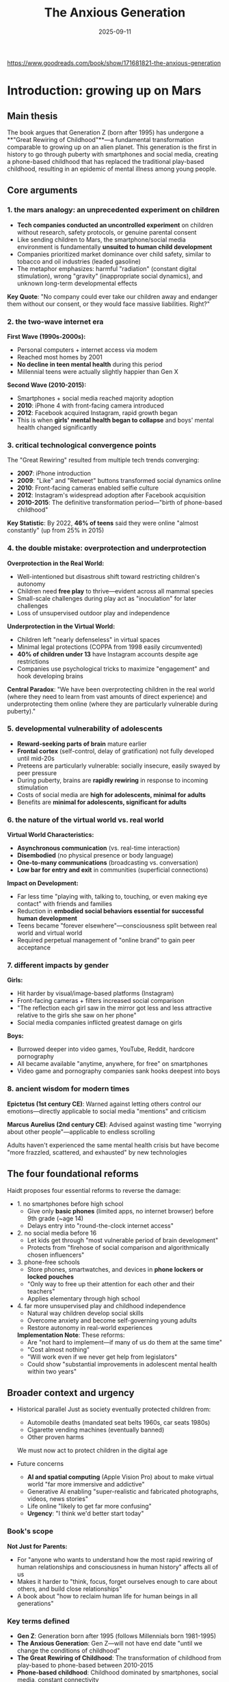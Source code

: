 :PROPERTIES:
:ID:       655F1C17-A841-4B1B-8D0D-7E46D5CFE5B0
:END:
#+title: The Anxious Generation
#+date: 2025-09-11

https://www.goodreads.com/book/show/171681821-the-anxious-generation

* Introduction: growing up on Mars 
** Main thesis

The book argues that Generation Z (born after 1995) has undergone a **"Great Rewiring of
Childhood"**—a fundamental transformation comparable to growing up on an alien planet.
This generation is the first in history to go through puberty with smartphones and social
media, creating a phone-based childhood that has replaced the traditional play-based
childhood, resulting in an epidemic of mental illness among young people.

** Core arguments

*** 1. the mars analogy: an unprecedented experiment on children

- **Tech companies conducted an uncontrolled experiment** on children without research,
  safety protocols, or genuine parental consent
- Like sending children to Mars, the smartphone/social media environment is fundamentally
  **unsuited to human child development**
- Companies prioritized market dominance over child safety, similar to tobacco and oil
  industries (leaded gasoline)
- The metaphor emphasizes: harmful "radiation" (constant digital stimulation), wrong
  "gravity" (inappropriate social dynamics), and unknown long-term developmental effects

**Key Quote**: "No company could ever take our children away and endanger them without our
consent, or they would face massive liabilities. Right?"

*** 2. the two-wave internet era

**First Wave (1990s-2000s):**
- Personal computers + internet access via modem
- Reached most homes by 2001
- **No decline in teen mental health** during this period
- Millennial teens were actually slightly happier than Gen X

**Second Wave (2010-2015):**
- Smartphones + social media reached majority adoption
- **2010**: iPhone 4 with front-facing camera introduced
- **2012**: Facebook acquired Instagram, rapid growth began
- This is when **girls' mental health began to collapse** and boys' mental health changed
  significantly

*** 3. critical technological convergence points

The "Great Rewiring" resulted from multiple tech trends converging:

- **2007**: iPhone introduction
- **2009**: "Like" and "Retweet" buttons transformed social dynamics online
- **2010**: Front-facing cameras enabled selfie culture
- **2012**: Instagram's widespread adoption after Facebook acquisition
- **2010-2015**: The definitive transformation period—"birth of phone-based childhood"

**Key Statistic**: By 2022, **46% of teens** said they were online "almost constantly" (up
from 25% in 2015)

*** 4. the double mistake: overprotection and underprotection

**Overprotection in the Real World:**
- Well-intentioned but disastrous shift toward restricting children's autonomy
- Children need **free play** to thrive—evident across all mammal species
- Small-scale challenges during play act as "inoculation" for later challenges
- Loss of unsupervised outdoor play and independence

**Underprotection in the Virtual World:**
- Children left "nearly defenseless" in virtual spaces
- Minimal legal protections (COPPA from 1998 easily circumvented)
- **40% of children under 13** have Instagram accounts despite age restrictions
- Companies use psychological tricks to maximize "engagement" and hook developing brains

**Central Paradox**: "We have been overprotecting children in the real world (where they
need to learn from vast amounts of direct experience) and underprotecting them online
(where they are particularly vulnerable during puberty)."

*** 5. developmental vulnerability of adolescents

- **Reward-seeking parts of brain** mature earlier
- **Frontal cortex** (self-control, delay of gratification) not fully developed until mid-20s
- Preteens are particularly vulnerable: socially insecure, easily swayed by peer pressure
- During puberty, brains are **rapidly rewiring** in response to incoming stimulation
- Costs of social media are **high for adolescents, minimal for adults**
- Benefits are **minimal for adolescents, significant for adults**

*** 6. the nature of the virtual world vs. real world

**Virtual World Characteristics:**
- **Asynchronous communication** (vs. real-time interaction)
- **Disembodied** (no physical presence or body language)
- **One-to-many communications** (broadcasting vs. conversation)
- **Low bar for entry and exit** in communities (superficial connections)

**Impact on Development:**
- Far less time "playing with, talking to, touching, or even making eye contact" with
  friends and families
- Reduction in **embodied social behaviors essential for successful human development**
- Teens became "forever elsewhere"—consciousness split between real world and virtual
  world
- Required perpetual management of "online brand" to gain peer acceptance

*** 7. different impacts by gender

**Girls:**
- Hit harder by visual/image-based platforms (Instagram)
- Front-facing cameras + filters increased social comparison
- "The reflection each girl saw in the mirror got less and less attractive relative to the girls she saw on her phone"
- Social media companies inflicted greatest damage on girls

**Boys:**
- Burrowed deeper into video games, YouTube, Reddit, hardcore pornography
- All became available "anytime, anywhere, for free" on smartphones
- Video game and pornography companies sank hooks deepest into boys

*** 8. ancient wisdom for modern times

**Epictetus (1st century CE)**: Warned against letting others control our emotions—directly applicable to social media "mentions" and criticism

**Marcus Aurelius (2nd century CE)**: Advised against wasting time "worrying about other people"—applicable to endless scrolling

Adults haven't experienced the same mental health crisis but have become "more frazzled, scattered, and exhausted" by new technologies

** The four foundational reforms

Haidt proposes four essential reforms to reverse the damage:

- 1. no smartphones before high school
  - Give only **basic phones** (limited apps, no internet browser) before 9th grade (~age 14)
  - Delays entry into "round-the-clock internet access"

- 2. no social media before 16
  - Let kids get through "most vulnerable period of brain development"
  - Protects from "firehose of social comparison and algorithmically chosen influencers"

- 3. phone-free schools
  - Store phones, smartwatches, and devices in **phone lockers or locked pouches**
  - "Only way to free up their attention for each other and their teachers"
  - Applies elementary through high school

- 4. far more unsupervised play and childhood independence
  - Natural way children develop social skills
  - Overcome anxiety and become self-governing young adults
  - Restore autonomy in real-world experiences

  **Implementation Note**: These reforms:
  - Are "not hard to implement—if many of us do them at the same time"
  - "Cost almost nothing"
  - "Will work even if we never get help from legislators"
  - Could show "substantial improvements in adolescent mental health within two years"

** Broader context and urgency

- Historical parallel
  Just as society eventually protected children from:
  - Automobile deaths (mandated seat belts 1960s, car seats 1980s)
  - Cigarette vending machines (eventually banned)
  - Other proven harms

  We must now act to protect children in the digital age

- Future concerns
  - **AI and spatial computing** (Apple Vision Pro) about to make virtual world "far more immersive and addictive"
  - Generative AI enabling "super-realistic and fabricated photographs, videos, news stories"
  - Life online "likely to get far more confusing"
  - **Urgency**: "I think we'd better start today"

*** Book's scope

**Not Just for Parents:**
- For "anyone who wants to understand how the most rapid rewiring of human relationships and consciousness in human history" affects all of us
- Makes it harder to "think, focus, forget ourselves enough to care about others, and build close relationships"
- A book about "how to reclaim human life for human beings in all generations"

*** Key terms defined

- **Gen Z**: Generation born after 1995 (follows Millennials born 1981-1995)
- **The Anxious Generation**: Gen Z—will not have end date "until we change the conditions of childhood"
- **The Great Rewiring of Childhood**: The transformation of childhood from play-based to phone-based between 2010-2015
- **Phone-based childhood**: Childhood dominated by smartphones, social media, constant connectivity
- **Play-based childhood**: Traditional childhood with unsupervised outdoor play, in-person socializing, physical activities

** Summary statement

The Introduction establishes that we are witnessing an unprecedented, uncontrolled
experiment on an entire generation of children. The combination of smartphone addiction,
social media's toxic dynamics, and the loss of real-world play and independence has
created a mental health crisis. The solution requires collective action on four
foundational reforms that restore healthy childhood development by protecting children
online while giving them freedom in the real world.

* Chapter 1: the surge of suffering  
** Main thesis

Chapter 1 presents comprehensive empirical evidence of a **sudden, dramatic, and synchronized international increase** in adolescent mental illness beginning around 2010-2012. The data demonstrates that this is not a statistical artifact, reporting bias, or result of economic or political events, but a **real epidemic** concentrated in internalizing disorders (anxiety and depression), hitting Generation Z hardest—particularly preteen girls—across multiple developed nations simultaneously.

** Core arguments

*** 1. the reality of the crisis: parents' stories

**Opening Narratives establish human impact:**

- **Emily (14-year-old girl)**: Mother describes constant struggle with Instagram access
  - "It feels like the only way to remove social media and the smartphone from her life is to move to a deserted island"
  - At summer camp (6 weeks, no phones): returned to "normal self"
  - With phone again: "back to the same agitation and glumness"
  - Threatened suicide when parents tried to reinstall monitoring software

- **James (14-year-old boy with mild autism)**: Father describes transformation after getting PlayStation during COVID
  - Started with Fortnite, behavior changed: "depression, anger, and laziness came out"
  - Showed **withdrawal symptoms** when electronics removed: irritability, aggressiveness
  - Parents felt trapped: "he doesn't have any friends, other than those he communicates with online"

**Common parental experience**: Feeling "trapped and powerless"—most parents don't want phone-based childhood, but resistance condemns children to social isolation

*** 2. the data: what changed and when

#### A. Major Depression in U.S. Teens (Ages 12-17)

**Figure 1.1 - Key Findings:**
- **2010**: Baseline relatively stable, no concerning trends
- **2012**: Sudden, sharp upturn begins
- **By 2020**: **One out of every four American teen girls** had experienced major depressive episode in previous year
- **Increases across both sexes**: ~150% increase (roughly 2.5 times more prevalent)
- **Pattern**: Girls show larger absolute increase; boys started lower but similar relative increase
- **Demographics**: Increases happened **across all races and social classes**

**Measurement**: Based on self-report symptom checklist asking about periods of feeling "sad, empty, or depressed" or losing interest in activities; 5+ symptoms out of 9 = likely major depressive episode

#### B. Mental Illness Among College Students

**Figure 1.2 - Professional Diagnoses:**
- **Anxiety and depression** started much higher than other diagnoses
- Both increased **more than any other condition** in both relative and absolute terms
- Nearly all increases in mental illness on campuses in 2010s came from anxiety/depression
- Other conditions (eating disorders, ADHD, bipolar, psychotic disorders, OCD, trauma-related, substance use) remained relatively flat

#### C. Concentration in Gen Z

**Figure 1.3 - Anxiety by Age Group:**
- **No trend before 2012** for any age group
- **Youngest group** (Gen Z entering in 2014): **sharp rise**
- **Next-older group** (mostly Millennials): rises but less
- **Two oldest groups** (Gen X and Baby Boomers): **relatively flat**
- Clear generational divide: problem concentrated in those who went through puberty with smartphones

*** 3. understanding anxiety and depression

#### Anxiety: "Anticipation of Future Threat"

**DSM-5-TR Definition**: "Anxiety is anticipation of future threat" (vs. fear = "emotional response to real or perceived imminent threat")

**Prevalence Data:**
- **Wisconsin study (2012-2018)**: Anxiety prevalence increased from **34% to 44%**, larger increases among girls and LGBTQ teens
- **2023 college study**: 37% reported feeling anxious "always" or "most of the time"; additional 31% "about half the time"
- **Only one-third of college students** felt anxiety less than half the time or never

**Anxiety as defining illness of young people today**: Rates rose most across various mental health diagnoses

**Physical and Cognitive Effects:**
- **Body**: Tension, tightness, abdominal and chest discomfort
- **Emotional**: Dread, worry, exhaustion
- **Cognitive**: Difficulty thinking clearly, unproductive rumination, cognitive distortions (catastrophizing, overgeneralizing, black-and-white thinking)
- **Vicious cycle**: Distorted thinking → physical symptoms → fear and worry → more anxious thinking

**Social threats particularly powerful**: Humans (especially adolescents) often more concerned about "social death" than physical death

#### Depression: Loss of Interest and Hope

**Major Depressive Disorder (MDD) - Two Key Symptoms:**
1. Depressed mood (sad, empty, hopeless)
2. Loss of interest or pleasure in activities

**Quote from Hamlet**: "How weary, stale, flat and unprofitable, seem to me all the uses of this world"

**Additional Symptoms:**
- **Physical**: Weight changes, sleep disruption, fatigue
- **Cognitive**: Inability to concentrate, dwelling on failings (guilt), cognitive distortions
- **Suicidal ideation**: Suffering feels endless, death seems like only end

**Link to Social Relationships:**
- People more likely to become depressed when socially disconnected
- Depression makes people less interested/able to seek connection
- **Vicious circle dynamic**
- Play-based childhood strengthens relationships; phone-based childhood weakens them

**Author's Personal Note**: Haidt himself suffered prolonged anxiety requiring medication three times, including one diagnosis of major depression—emphasizes these aren't conditions people can "snap out of" or "toughen up" from

*** 4. addressing skepticism: "is it real?"

#### Initial Skepticism from Experts

**New York Times essay**: "The Big Myth About Teenage Anxiety" (day after *Coddling* published)

**Objections raised:**
- Self-reports don't necessarily mean real increases
- Maybe young people just more willing to self-diagnose?
- Or more willing to talk honestly about symptoms?
- Or mistaking mild symptoms for disorders?

#### Hard Evidence: It's Not Just Self-Reports

**Figure 1.4 - Emergency Room Visits for Self-Harm (Ages 10-14):**
- Clear, dramatic increase beginning around 2010
- **Cannot be explained by reporting bias**—these are actual medical treatments
- Concentrated in youngest adolescents

**Multiple Data Sources Converge:**
- Self-reports (surveys)
- Professional diagnoses (college health centers)
- **Hospital admissions** (medical records)
- **Emergency room visits** (objective behavioral data)

**Conclusion**: This is a **real increase in suffering**, not just increased awareness or willingness to report

*** 5. international evidence: the global pattern

#### The Anglosphere (English-speaking nations)

**United Kingdom:**
- Similar patterns to U.S.
- **Figure 1.9**: Self-harm episodes among UK teens (ages 13-16) show dramatic uptick starting around 2010
- **Data from anonymized British medical records**—objective measure

**Canada:**
- Same trends observed
- Mental health decline synchronized with other Anglo nations

**Australia:**
- **Figure 1.10**: Rate of psychiatric hospitalizations (ages 12-24)
- If data stopped in 2010: no problem visible
- By 2015: teens in "deep trouble"

**Ireland and New Zealand**: Similar patterns observed

#### Nordic Countries (Five Nations)

**Figure 1.11 - Psychological Distress (Ages 11-15):**
- Finland, Sweden, Denmark, Norway, Iceland
- **Pattern indistinguishable from Anglo countries**
- No problem visible if graphs cut off in 2010
- Clear problem by 2015

**Same story across different cultures**: Not just American phenomenon

#### Global Data: PISA Study

**Program for International Student Assessment (PISA):**
- Surveys 15-year-olds in 37 countries every three years since 2000
- Six questions about feelings about school: loneliness, feeling like outsider, making friends

**Figure 1.12 - School Alienation Worldwide:**
- **Relatively flat 2000-2012** across all regions
- **Increased after 2012** in all regions **except Asia**
- Particularly between 2012-2015
- Western world: teens found it harder to connect with fellow students once they began carrying smartphones to school

**Quote**: "Forever elsewhere"—even physically present, mentally elsewhere

**Key Insight**: As teens began using social media regularly (including during breaks), they found it harder to connect with nearby peers

*** 6. technology timeline: the great rewiring (2010-2015)

#### The Two-Wave Internet Era

**Figure 1.6 - Household Technology Adoption:**

**First Wave (1990s-2000s):**
- Personal computers + internet access (modem)
- Most homes had both by 2001
- **Over next 10 years: NO decline in teen mental health**
- **Millennials slightly happier** than Gen X had been

**Second Wave (2010-2015):**
- Social media + smartphones reached majority adoption by 2012-2013
- **This is when girls' mental health began to collapse**
- Boys' mental health changed in "more diffuse set of ways"

#### The Smartphone Transformation

**Basic Phones vs. Smartphones:**

**Basic Phones (flip phones, late 1990s-2000s):**
- No internet access
- Useful for direct one-on-one communication
- Could call and text (cumbersome thumb presses on keypad)
- Limited functionality

**Smartphones (2010+):**
- Connect to internet 24/7
- Can run millions of apps
- Home of social media platforms
- Continuous pinging throughout day
- **"For many young people, it's poisonous"**

**Adoption Timeline:**
- **2011**: 77% of American teens had phone, but **only 23% had smartphone**
- Most teens accessed social media via computer (limited privacy, access, no away-from-home access)
- **2016**: **79% of teens owned smartphone**; 28% of children ages 8-12

**Key Quote (Sherry Turkle, MIT professor, 2015)**: "We are forever elsewhere"

#### Critical Technology Milestones

**June 2010: iPhone 4 and Samsung Galaxy S**
- **First front-facing cameras**
- Made taking selfies far easier
- Same month: **Instagram created** (smartphone-only app initially)

**2012: Facebook Acquires Instagram**
- User base exploded: 10 million (late 2011) → 90 million (early 2013)
- By 2012, teen girls felt "everyone" getting smartphone and Instagram account
- "Everyone was comparing themselves with everyone else"

**Subsequent Years: Filters and Editing**
- Instagram filters, Facetune, other editing apps
- "The reflection each girl saw in the mirror got less and less attractive relative to the girls she saw on her phone"

#### Screen Time Data

**2015 Common Sense Report:**
- Teens with social media account: **~2 hours/day on social media**
- Teens overall: **~7 hours/day** leisure screen time (excluding school/homework)
- Includes video games, Netflix, YouTube, pornography

**Pew Research 2015:**
- **25% of teens** online "almost constantly"
- **By 2022**: **46%** online "almost constantly" (nearly doubled)

**Significance**: Even when *appearing* to do something in real world (class, meals, conversations), "substantial portion of their attention is monitoring or worrying (being anxious) about events in the social metaverse"

**Definition**: Birth of **phone-based childhood**; definitive end of **play-based childhood**

#### Gender-Specific Patterns

**Girls:**
- Social lives moved onto **social media platforms** (especially Instagram)
- Visual/image-based comparison intensified
- Selfie culture + filters created impossible beauty standards

**Boys:**
- Burrowed deeper into **video games, YouTube, Reddit, hardcore pornography**
- All became "available anytime, anywhere, for free" on smartphones
- Immersive online multiplayer games

**Universal Impact**: Changed social life for everyone, "even for the small minority that did not use these platforms"

*** 7. refuting alternative explanations

#### A. Economic Events (Financial Crisis, Student Debt)

**The "Generation Disaster" Argument:**
- 9/11, wars in Afghanistan/Iraq
- Global financial crisis
- School shootings
- Climate change
- Political polarization
- Rising student debt

**Counter-Evidence:**

**Figure 1.7 - Depression vs. Unemployment:**
- Unemployment spiked 2008-2009 during financial crisis
- Then **steady decline 2010-2019** (hit historic low 3.6% in 2019)
- Teen depression **rose continuously** as unemployment fell
- **No correlation between economic conditions and teen mental health**

**Timing Problems:**
- Events from 9/11 through 2009 crisis would have affected **Millennials most** (born 1981-1995)
- But Millennial teen mental health **did not worsen** during their teenage years
- If economic crisis was cause, depression would have **spiked in 2009** and **improved through 2010s**
- Opposite pattern occurred

**Gender Pattern Unexplained:**
- Why would economic crisis harm girls more than boys?
- Why preteen girls most of all?

**Conclusion**: "Just no way to pin the surge of adolescent anxiety and depression on any economic event or trend"

#### B. Climate Change

**Legitimate Concern, Wrong Explanation:**

**Historical Context of Threats:**
- Nations under attack or threat typically show:
  - Citizens rally around flag and each other
  - Strong sense of purpose
  - **Suicide rates drop**
  - Later show higher trust and cooperation
- Every generation faces disasters/threats (Great Depression, WWII, nuclear annihilation, environmental degradation, overpopulation)

**Quote**: "People don't get depressed when they face threats collectively; they get depressed when they feel isolated, lonely, or useless. As I'll show in later chapters, this is what the Great Rewiring did to Gen Z."

**Previous Activism vs. Current:**
- **1960s-1990s activism** (Vietnam War, earlier climate activism): Young people became **energized, not dispirited**
- **2009 study**: College activists were **happier and more flourishing** than average
- **Recent studies**: Young activists including climate activists have **worse mental health**

**Key Difference**: Previous activism carried out in **real world**; current activism mostly in **virtual world**, affecting them very differently

**Collective Anxiety Can Be Positive:**
- Can bind people together
- Motivates action
- "Collective action is thrilling, especially when it is carried out in person"

**Problems with Climate Hypothesis:**

1. **Demographic Pattern Unexplained:**
   - Why biggest increases among **preteen girls**?
   - Wouldn't oldest teens/college students be more aware of global issues?

2. **Timing Doesn't Fit:**
   - Why spike in **early 2010s** across many countries?
   - Greta Thunberg (born 2003) only galvanized movement after 2018 UN conference

3. **Not About Events Getting Worse:**
   - World problems existed in 1970s (author's youth) and 1930s (parents' youth)
   - "If world events played a role...it's not because world events suddenly got worse around 2012"
   - **"It's because world events were suddenly being pumped into adolescents' brains through their phones, not as news stories, but as social media posts in which other young people expressed their emotions about a collapsing world, emotions that are contagious on social media"**

*** 8. the only plausible explanation

**Process of Elimination:**
- Global financial crisis: **Ruled out** (timing wrong, pattern opposite)
- American school shootings: **Ruled out** (can't explain international pattern)
- American politics: **Ruled out** (can't explain other countries)
- Climate change: **Ruled out** (wrong demographics, timing, pattern)
- Economic conditions generally: **Ruled out** (all evidence contradicts)

**What Remains:**
"The only plausible theory I have found that can explain the international decline in teen mental health is the **sudden and massive change in the technology that teens were using to connect with each other**."

*** 9. scale and scope of the crisis

**The Uncontrolled Experiment:**
- "Children born in the late 1990s were the first generation in history who **went through puberty in the virtual world**"
- "It's as though we sent Gen Z to grow up on Mars when we gave them smartphones in the early 2010s"
- **"The largest uncontrolled experiment humanity has ever performed on its own children"**

**Five-Year Transformation (2010-2015):**
- Social patterns fundamentally recast
- Role models changed
- Emotions altered
- Physical activity reduced
- Sleep patterns disrupted
- "The daily life, consciousness, and social relationships of 13-year-olds with iPhones in 2013 (born 2000) were **profoundly different** from those of 13-year-olds with flip phones in 2007 (born 1994)"

** Chapter summary points (as provided by author)

1. **Between 2010 and 2015**, social lives of American teens moved largely onto smartphones with continuous access to social media, video games, internet-based activities. This **Great Rewiring of Childhood** is the **single largest reason** for tidal wave of adolescent mental illness beginning in early 2010s.

2. **First generation** to go through puberty with smartphones (and entire internet) in their hands became **more anxious, depressed, self-harming, and suicidal**. Now called **Gen Z** (vs. Millennials who finished puberty when Great Rewiring began in 2010).

3. Tidal wave of anxiety, depression, self-harm hit **girls harder than boys**, and **preteen girls hardest of all**.

4. Mental health crisis also hit boys—rates of depression and anxiety increased a lot, though usually not as much as girls. Boys' technology use and difficulties somewhat different (addressed in Chapter 7).

5. **Suicide rates** began rising around 2008 for adolescent boys and girls; rose much higher in 2010s.

6. Increase in suffering **not limited to United States**. Same pattern at roughly same time in U.K., Canada, other major Anglosphere countries, and five Nordic nations. Feelings of **alienation in school rose after 2012 across Western world**. Data less abundant in non-Western nations.

7. **No other theory** has been able to explain why rates of anxiety and depression surged among adolescents in so many countries at same time in same way. Other factors contribute to poor mental health, but unprecedented rise between 2010 and 2015 **cannot be explained** by global financial crisis or any set of events in U.S. or any other particular country.

** Key terminology

- **Internalizing disorders**: Disorders where person feels distress and experiences symptoms inwardly (anxiety, fear, sadness, hopelessness, rumination, social withdrawal). More common in girls/women.

- **Externalizing disorders**: Disorders where person feels distress and turns symptoms outward at other people (conduct disorder, anger management issues, violence, excessive risk-taking). More common in boys/men.

- **The Great Rewiring (2010-2015)**: The five-year period when adolescent social life moved from real world to virtual world via smartphones and social media.

- **Phone-based childhood**: Childhood dominated by smartphones, social media, constant connectivity, virtual interactions.

- **Play-based childhood**: Traditional childhood with unsupervised outdoor play, in-person socializing, embodied interactions.

- **"Forever elsewhere"**: State where even when physically present, substantial attention is monitoring virtual world/social media.

** Critical data visualization pattern

**The "If You Stop at 2010" Pattern:**
Repeatedly across multiple countries and measures:
- Data through 2010: No concerning trends visible
- Data through 2015: Clear crisis emerging
- This consistent pattern across independent datasets strengthens causal inference

** Implications for causation

While **correlation doesn't prove causation**, the convergence of evidence is compelling:

1. **Temporal alignment**: Mental health decline begins precisely when smartphone/social media adoption reaches critical mass
2. **International synchronization**: Same pattern across multiple countries with different cultures/policies
3. **Dose-response relationship**: Heavier users show worse outcomes
4. **Specificity**: Concentrated in age group that adopted technology first (Gen Z)
5. **Elimination of alternatives**: Other proposed causes don't fit timing, demographics, or international pattern
6. **Mechanism specificity**: Internalizing disorders specifically (not externalizing)
7. **Gender patterns**: Different technology use patterns (social media vs. gaming) correlate with different manifestations

**Next Question**: *How* does phone-based childhood interfere with child development and produce/exacerbate mental illness? Part 2 will examine what childhood is and what children need to develop into healthy adults.
* Chapter 2: what children need to do in childhood
*** Main thesis

Human childhood evolved to be an extended **"cultural apprenticeship"** requiring three core developmental experiences: **free play, attunement, and social learning**. The phone-based childhood directly blocks these essential activities, depriving children of the experiences their brains "expect" during sensitive developmental periods, particularly ages 9-15.

*** Key arguments

**** 1. why human childhood is uniquely long

**The Growth Paradox:**
- Humans: grow fast (0-2 years) → **slow down (7-10 years)** → fast again (puberty)
- Chimps: steady growth until sexual maturity, then reproduce
- Human brain: **90% full size by age 5**, yet childhood continues for many more years

**Evolutionary Reason: Cultural Learning**
- Between 1-3 million years ago, *Homo* genus became **cultural creatures**
- Tool-making, fire use reshaped evolution
- "Race for survival was won no longer by the fastest or strongest but by those **most adept at learning**"
- Key trait: **"ability to learn from each other"** and tap into communal knowledge pool
- Extended childhood gives time for this cultural apprenticeship

**Three Core Motivations Installed by Evolution:**
1. Free play
2. Attunement
3. Social learning

**The Problem:** "Designers of smartphones, video game systems, social media, and other addictive technologies **lured kids into the virtual world**, where they no longer got the full benefit of acting on these three motivations"

**** 2. free play: "the work of childhood"

**Universal Mammalian Need:**
- Young mammals **want, need, and come out impaired** when deprived of play
- Hundreds of studies on rats, monkeys, humans confirm this
- Play = low-stakes environment for repeated activity with feedback

**What Play Teaches:**
- Physical skills (running, climbing, coordination)
- Social skills: conflict resolution, self-governance, joint decision making, accepting loss
- Emotional regulation and relationship repair
- **Peter Gray**: "Play requires suppression of the drive to dominate and enables formation of long-lasting cooperative bonds"

**Definition of "Free Play" (Peter Gray):**
- "Activity that is **freely chosen and directed by participants**"
- "Undertaken **for its own sake**"
- "Not consciously pursued to achieve ends distinct from the activity itself"
- **Physical play, outdoors, mixed ages** = healthiest form
- **Play with physical risk** essential for learning self-protection
- Adults' involvement makes it "less free, less playful, less beneficial"

**Key Insight: Mistakes Are Not Very Costly**
- Experience, not information, is key to emotional development
- "Children can only learn how to *not* get hurt in situations where it is possible to get hurt"
- Trial and error with direct feedback from playmates
- Intrinsically motivated to acquire skills to stay included in playgroup

**Play-Based vs. Phone-Based Childhood:**

| Play-Based | Phone-Based |
|------------|-------------|
| Embodied | Disembodied |
| Synchronous | Asynchronous |
| One-to-one or one-to-several | One-to-many |
| Communities with cost to join/leave | Easy to join/leave virtual groups |
| Real-world interactions | Virtual interactions |

**Historical Context:**
- Hunter-gatherer childhood = enormous free play
- 1959 UN Declaration: Play is a **basic human right**
- Industrial Revolution brought work-based childhood (why rights were needed)

**Smartphones as "Experience Blockers":**
- Reduce time for face-to-face play
- Like giving infants movies about walking "so engrossing that kids never put in the time or effort to practice walking"
- Video games are forms of play, but at cost of reducing embodied social experiences

**Social Media ≠ Play:**
- Opposite of Gray's definition
- Forces young people to be "their own brand managers"
- Every action is strategic: "consciously pursued to achieve ends distinct from the activity itself"
- Even non-posters harmed by: chronic social comparison, unachievable beauty standards, time taken from everything else

**The Data: Meeting Friends in Person**

**Figure 2.1 - Students Who Meet Friends "Almost Every Day":**
- Slow decline 1990s-early 2000s
- **Faster decline in 2010s** (Great Rewiring period)
- This IS the Great Rewiring: "generation moving away from real world and into virtual"

**** 3. attunement: synchronizing with others

**What Is Attunement?**
- **Synchrony** = being "in sync" with someone (movements, emotions, music, conversation)
- Deeply connected to relationship quality and mental health
- Creates trust, cooperation, bonding

**Physiological Basis:**
- Newborns: mothers' heart rates sync with baby's
- Conversations: **instantaneous biological synchrony** (pupil dilation, breathing, gestures)
- Brain regions fire **simultaneously** during face-to-face interaction
- **Quote**: "Our brains are designed to couple with the brains of others"

**Historical/Cultural Evidence:**
- Every continent performed rituals: drumming, chanting, synchronized movement
- Émile Durkheim: "**social electricity**" generated by such rituals
- Rituals "renew trust and mend frayed social relations"

**Experimental Evidence:**
- Study: Students swaying to music with beer mugs
- In-sync groups: **trusted more, cooperated more, made more money** in trust games
- Out-of-sync groups: lower cooperation

**The Virtual World Problem:**
- Social media = **asynchronous interaction**
- Teens spend **2+ hours/day** on social media
- By 2014: nearly **1/3 of teen girls spending 20+ hours/week** on social media (half a full-time job)
- Time no longer available for in-person interaction
- Creates **shallow connections** (asynchronous, public, disembodied)
- "Gen Z is learning to pick emojis instead"

**Result:** "Is it any wonder that so many teens found themselves **lonely and starved for connection** starting in early 2010s?"

**** 4. social learning: choosing who to copy

**Why Not Just Copy Parents?**
- No reason to assume own parents are most skilled in community
- Need to learn how to be successful **older child** in particular community

**Two Key Evolutionary "Strategies" (Boyd & Richerson):**

***** A. conformist bias
- **Do whatever most people are doing** = safest strategy
- "When in Rome, do as Romans do"
- Particularly strong when newcomer to society
- Not necessarily "peer pressure"—better termed **"conformity attraction"**
- Example: Middle school kids discover "most classmates have Instagram account"

**Social Media as Conformity Engine:**
- In real life: takes weeks to observe common behaviors
- On social media: scroll through **1000 data points in one hour** (3 seconds per post)
- Each accompanied by numerical evidence (likes) and comments
- **"Social media platforms are the most efficient conformity engines ever invented"**
- "Can shape an adolescent's mental models of acceptable behavior in **a matter of hours**"
- Parents struggle for years; they "don't get to use the power of conformity bias"

***** B. prestige bias
- **Copy the prestigious** (those with achieved excellence)
- Alternative to dominance hierarchy (based on violence)
- Humans confer prestige willingly to those with excellence in valued domains
- People become deferential to maximize learning and raise own prestige by association

**Platform Exploitation:**
- **Sean Parker (Facebook)**: Admitted goal was "social-validation feedback loop...exploiting a vulnerability in human psychology"
- Platforms **quantified prestige** based on clicks
- **Severed ancient link between excellence and prestige**
- "Famous for being famous" taken to extreme

**The Kim Kardashian Effect:**
- Path to prestige: sex tape → reality TV → 364 million Instagram followers
- Sister Kylie: 400 million followers
- **"Millions of Gen Z girls collectively aimed their most powerful learning systems at a small number of young women whose main excellence seems to be amassing followers"**
- Gen Z boys aimed at "extreme" masculine influencers "potentially inapplicable to their daily lives"

**Consequence:** Time, attention, copying behavior diverted away from real-world role models and mentoring relationships

**** 5. sensitive periods and "experience-expectant development"

**Critical vs. Sensitive Periods:**
- **Critical period**: *Must* learn something in window, or nearly impossible later (e.g., goslings imprinting on Konrad Lorenz's boots)
- **Sensitive period**: Very easy to learn in window, more difficult outside

**Human Sensitive Periods:**

***** Language learning
- Children learn multiple languages easily
- Ability **drops off sharply** during first few years of puberty
- Kids ≤12: become native speakers with no accent
- Kids ≥14: retain accent for life

***** Cultural learning (ages 9-15)
- **Minoura's Study**: Japanese children in California (1970s)
- Ages 9-14/15: came to "feel American," struggled returning to Japan after 15
- Before 9 or after 15: no such difficulty
- During sensitive period: "cultural meaning system for interpersonal relationships appears to become **salient part of self-identity** to which they are **emotionally attached**"

**The Smartphone Timing Problem:**
- Average first smartphone: **age 11**
- Then socialized into Instagram, TikTok, video games for rest of teen years
- **Sequential, age-appropriate experiences replaced** by "whirlpool of adult content and experiences that arrive in no particular order"
- Identity, selfhood, emotions, relationships develop **online rather than in real life**
- "Any child who spends her sensitive period as a heavy user of social media **will be shaped by the cultures of those sites**"

**British Study Evidence (Amy Orben):**
- Negative correlation between social media use and life satisfaction **larger for ages 10-15** than 16-21 or other ages
- Longitudinal data: Increased social media use → worse mental health *following year*
- **Worst years for girls: 11-13**
- **Worst years for boys: 14-15**

**Policy Implication:** Current minimum age of 13 for social media is **too low**—it's precisely when brains are most vulnerable

*** Chapter summary

**The Deprivation:**
- "Gen Z is the first generation to have gone through puberty **hunched over smartphones and tablets**"
- "Having **fewer face-to-face conversations** and shoulder-to-shoulder adventures"
- "Children are, in a sense, **deprived of childhood**"

**What Replaced What:**
| Lost | Replaced By |
|------|------------|
| Free play | Screen time |
| Attunement | Asynchronous interaction |
| Local role models | Influencers chosen by algorithms |

**The Result:** Between 2010-2015, as childhood was rewired, "adolescents became more anxious, depressed, and fragile"

*** Key chapter bullet points

1. **Human childhood** is very different from other animals. Brains grow to 90% by age 5, but take long time to configure. This **slow-growth childhood** is adaptation for cultural learning—an **apprenticeship** for skills needed in one's culture.

2. **Free play** is essential for developing social skills (conflict resolution) and physical skills. Play-based childhoods were **replaced by phone-based childhoods** as social lives moved to internet-connected devices.

3. Children learn through play to **connect, synchronize, take turns**. They need enormous quantities of **attunement**. Social media is mostly **asynchronous and performative**—inhibits attunement and leaves heavy users **starving for connection**.

4. Children born with two innate learning programs: **Conformist bias** (copy what's common) and **prestige bias** (copy the accomplished). Social media platforms, engineered for engagement, **hijack social learning**, drowning out family/local culture while locking eyes onto **influencers of questionable value**.

5. **Sensitive period for cultural learning**: roughly **ages 9-15**. Lessons and identities formed in these years likely to **imprint/stick** more than other ages. These are crucial years of puberty—unfortunately, also when most adolescents in developed countries **get their own phones** and move social lives online.
* Chapter 3: discover mode and the need for risky play


*** Main thesis

Western societies made **two contradictory safety mistakes**: (1) overprotecting children in the real world despite declining actual dangers, and (2) underprotecting them in the virtual world where threats abound. **Risky play** and childhood autonomy are essential for setting children's brains to "**discover mode**" (openness, exploration, learning) rather than "**defend mode**" (anxiety, threat-detection, avoidance). The loss of unsupervised play beginning in the 1990s, combined with smartphone adoption in the 2010s, created a generation stuck in defend mode.

*** Key arguments

**** 1. the core principle: overprotection here, underprotection there

**Example 1: Sexual Predators**
- Parents fear children falling into hands of predators in real world
- **Reality**: Sex criminals now spend most time in **virtual world**
- 2019 NYT: "**45 million illegal images** flagged" in one year
- 2023 WSJ: "Instagram connects pedophiles" via recommendation systems

**Example 2: Isabel Hogben (14-year-old girl's essay)**
> "I was **ten years old** when I watched porn for the first time...Pornhub...has **no age verification**, no ID requirement, not even a prompt asking if I was over 18. The site is easy to find, impossible to avoid...Where was my mother? In the next room, making sure I was eating **nine differently colored fruits and vegetables** daily. She was attentive, nearly a helicopter parent, but I found online porn anyway."

**Key Insight**: We're monitoring vegetables while children access hardcore pornography freely

**** 2. discover mode vs. defend mode: two brain systems

**Behavioral Activation System (BAS) = "Discover Mode"**
- Turns on when opportunities detected (tree full of ripe cherries)
- Positive emotions, shared excitement, ready to explore
- **Default setting of top predators** and species with little risk

**Behavioral Inhibition System (BIS) = "Defend Mode"**  
- Turns on when threats detected (leopard roars)
- Appetite suppressed, stress hormones flood, focus on escape
- **For people with chronic anxiety, defend mode is chronically activated**
- Default setting of prey animals (rabbits, deer—skittish, quick to bolt)

**In Humans:**
- Default setting = **major contributor to personality**
- **Discover mode people**: Happier, more sociable, eager for new experiences
- **Defend mode people**: Defensive, anxious, rare moments of safety; see new situations as threats rather than opportunities
- Being stuck in defend mode = **obstacle to learning and growth**

**** 3. evidence on college campuses (2014 change)

**What Changed:**
- 2014: First Gen Z members arrive on campus
- Only disorders that rose rapidly: **psychological disorders** (overwhelmingly anxiety and depression)
- Students in discover mode: "profit and grow rapidly from bountiful intellectual and social opportunities"
- Students in defend mode: "learn less and grow less"

**Quote about campus change**: Professors reported students suddenly seeming more **fragile**, **defensive**, treating words and ideas as dangerous

**** 4. antifragility: the inoculation principle

**Nassim Taleb's Concept:**
- Some things **gain from disorder and stressors**
- Not just "resilient" (able to withstand shocks)
- **Antifragile** = actually get stronger from challenges

**The Immune System Analogy:**
- Body needs exposure to pathogens to develop immunity
- **"Hygiene hypothesis"**: Overly clean environments lead to allergies, autoimmune disorders
- Children raised on farms (exposed to dirt, animals): **lower rates of allergies and asthma**

**Psychological Application:**
- Children need **exposure to challenges, conflicts, risks** to develop mental immunity
- Small doses of fear, exclusion, conflict = **psychological inoculation**
- Without these: remain fragile, develop anxiety when facing normal life challenges

**CBT Connection:**
- **Exposure therapy** = gold standard for anxiety treatment
- Principle: Only way to overcome fear is to **face it in graduated steps**
- Can't learn to handle exclusion without experiencing exclusion
- Can't learn to handle conflict without experiencing conflict

**Quote**: "If you give children the message that they should never feel uncomfortable, they will be left at the mercy of those who make them feel uncomfortable"

**** 5. the decline of childhood independence (1980s-1990s)

**"Age of Liberation" Demonstration:**
- Haidt asks audiences: What age could you go outside to play unsupervised?
- **Gen X and Boomers** (born before 1981): Shout "6," "7," "8" (fondly recounting neighborhood adventures)
- **Gen Z** (born 1996+): Majority say **10-12 years old**
- Millennials: Wide range, fall in between

**Time Spent with Children (Figure 3.8):**
- Women entering workforce since 1970s = less time at home
- Yet suddenly in **mid-1990s**: Parents report spending **much more time** with children
- Mothers' time with children: steady/declining until 1995, then **jumps up**
- Fathers similar pattern: ~4 hours/week until 1995, then ~8 hours/week by 2000

**Children's Time Allocation (1981-1997):**
- More time in school and structured (adult-supervised) activities
- **Less time playing** or watching TV
- More time with time-starved parents but less free play

**** 6. causes of fearful parenting

***** A. "concerted cultivation" vs. "natural growth"

**Annette Lareau's Study (1990s):**

**Concerted Cultivation** (middle/upper class):
- Children require extraordinary degree of care and training by adults
- Buy *Baby Einstein* videos (later shown worthless)
- Fill calendars with parent-chosen enriching activities (Mandarin, extra math)
- Reduces autonomy, leaves less room for free play

**Natural Growth Parenting** (working class/poor):
- Kids will be kids
- If you let them be, they'll become competent adults without hand-holding
- **By 2010s**: Many working-class parents also adopted concerted cultivation

**Trigger**: Increasing focus on **competitiveness of college admissions** in 1990s
- Parents saw children as "precious and delicate race cars"
- Parents = pit crew working frantically to help win race to top college

***** B. frank furedi's analysis: "paranoid parenting" (2001)

**Key Factors:**
- Rise of **cable TV and 24/7 news cycles** spreading frightening stories
- Rising number of women working → more day care/after-school programs
- Increasing influence of parenting "experts" (advice reflected their views more than science)

**Most Important Factor: "Breakdown of Adult Solidarity"**
> "Across cultures and throughout history, mothers and fathers have acted on the assumption that if their children got into trouble, **other adults—often strangers—would help out**."

**What Happened:**
- 1980s-1990s: Repeated news stories about adults abusing children (day care centers, sports leagues, Boy Scouts, Catholic Church)
- Some true horror stories; some fabrications/moral panics
- Result: **Generalized sense that no adults could be trusted** alone with children
- **"Stranger danger"** term appeared in early 1980s, rose rapidly mid-1990s
- Reciprocal message internalized: "**Stay away from other people's children**"

**Consequences:**
- Parents find themselves **on their own**
- Parenting becomes "harder, more fear-ridden, more time consuming, especially for women"
- Children taught to fear unknown adults, particularly men
- Adults stopped helping each other raise children

***** C. anglo-american phenomenon

**Furedi's Important Qualification:**
- "The idea that responsible parenting means continual supervision of children is a **peculiarly Anglo-American** one"
- Children in Europe (Italy to Scandinavia) enjoyed **far greater freedom**
- German/Scandinavian parents: more likely to let young children walk to school
- U.K./U.S. parents: felt compelled to drive children even short distances

**Result by 2000:**
- **Evaporation of unsupervised children** from public spaces in Anglosphere
- By almost any measure, children were **safer in public** than in very long time (crime, sex offenders, drunk drivers all at much lower levels)
- Occasional sighting of unsupervised child: neighbors call 911
- Parents giving independence risk police, Child Protective Services, jail time

**Gen Z Context**: "This is the world in which Gen Z was raised. It was a world in which adults, schools, and other institutions worked together to **teach children that the world is dangerous**, and to prevent them from experiencing the **risks, conflicts, and thrills that their experience-expectant brains needed** to overcome anxiety and set their default mental state to discover mode."

**** 7. safetyism and concept creep

**Nick Haslam's "Concept Creep":**
- Expansion of psychological concepts in two directions:
  - **Downward**: Apply to smaller/trivial cases
  - **Outward**: Encompass new unrelated phenomena

**Examples:**
- **"Safety"**: For most of 20th century = physical safety only
- Late 1980s: **"Emotional safety"** appears
- 1985-2010: Rapid rise in usage
- By 2010s: Dominant meaning on campuses = protection from **words and ideas** that might cause discomfort

**Safetyism Defined** (Greg Lukianoff, *Coddling of American Mind*):
- "A culture or belief system in which **safety has become a sacred value**, which means that people become unwilling to make trade-offs demanded by other practical and moral concerns"
- Classic example: Banning peanuts from entire schools to protect few allergic children (vs. peanut-free tables)

**The Trap:**
- Trying to create perfectly safe environments
- Eliminates the **challenges children need** to become antifragile
- Results in more fragile, anxious children

**** 8. puberty: maximum vulnerability, maximum plasticity

**Brain Development During Puberty:**
- Accelerated **pruning** (removing unused neural connections)
- Accelerated **myelination** (insulating neurons for faster transmission)
- **"Neurons that fire together, wire together"**
- Activities during puberty cause **lasting structural brain changes** (especially if rewarding)

**The Great Trade-off:**
- Young child's brain: Enormous **potential** (can develop many ways), lower **ability**
- As pruning/myelination proceed: Brain becomes more **efficient**, locks into adult configuration
- Each lockdown = potentially end of sensitive period
- **Like cement hardening**: catch it in transition between wet and dry, mark lasts forever

**Laurence Steinberg (developmental psychologist):**
> "Adolescence is not necessarily an especially **stressful** time. Rather, it is a time when the brain is **more vulnerable** to the effects of sustained stressors...Puberty makes the brain more **malleable, or 'plastic.'** This makes adolescence both a **time of risk** (because plasticity increases chances that exposure to stressful experience will cause harm) but also a **window of opportunity** (because same plasticity makes interventions to improve mental health more effective)."

**Implication**: "We should be **particularly concerned about what our children are experiencing**" during first few years of puberty

**** 9. two experience blockers

**Safetyism:**
- Prevents children from getting **quantity and variety of real-world experiences**
- Humans need **wide variety of social experiences** to develop (like needing variety of foods)
- Children are antifragile: **need some fear, conflict, exclusion** (though not too much)

**Chronic vs. Acute Stress (Steinberg):**
- **Acute stress**: Comes on quickly, doesn't last long (ordinary playground conflict) = **beneficial**
- **Chronic stress**: Lasts days, weeks, years = **detrimental**
- "Much harder to adapt, recover, and get stronger from the challenge"
- **Inverted U-shaped pattern**: Little stress = beneficial; lot of stress = detrimental

**What Anglosphere Did:**
- Starting 1980s: Tried to remove stressors and rough spots
- Banned activities with *any* risk of physical injury OR emotional pain
- Outdoor activities without adult referees banned (could lead to "bruised bodies and bruised feelings")

**Smartphones (Second Experience Blocker):**
- While safetyism blocked real-world experiences...
- Smartphones provided unlimited virtual experiences
- But these are the **wrong kind of experiences** for brain development
- Lack embodiment, synchrony, real-world consequences
- Provide **chronic stressors** (social comparison, cyberbullying, FOMO) rather than acute challenges that build strength

*** Chapter summary

**The Perfect Storm:**
1. **1980s-1990s**: Fearful parenting removes childhood independence
2. **1990s-2000s**: Safetyism eliminates risky play and challenges
3. **2010-2015**: Smartphones provide wrong kind of stimulation during crucial puberty years

**Result:** Generation stuck in **defend mode**, lacking:
- Physical competence from risky play
- Social skills from navigating conflicts
- Emotional regulation from handling exclusion
- Antifragility from overcoming challenges

**The Irony**: By trying to keep children safe, we made them more **fragile** and **anxious**—exactly the opposite of what we intended.
* Chapter 4: puberty and the blocked transition to adulthood


*** Main thesis

Puberty is a period of **maximum brain plasticity and vulnerability**—the second most critical period after early childhood. This "cement hardening" phase requires **age-appropriate, sequential experiences** guided by adult-led **rites of passage** to help adolescents transition to adulthood. Modern society has **blocked this transition** through two experience blockers (safetyism and smartphones) and eliminated traditional rites of passage, leaving adolescents in an **extended, undefined limbo** without clear steps toward adulthood.

*** Key arguments

**** 1. puberty: brain rewiring accelerates

**The Cement Analogy:**
- Brain reaches **90% adult size by age 5**, but still decades from mature
- Subsequent development = **selective pruning** (removing unused neurons/synapses) and **myelination** (insulating for faster transmission)
- **"Neurons that fire together, wire together"**
- Activities during puberty cause **lasting structural brain changes** (archery, painting, video games, social media)

**The Great Trade-off:**
- Young child's brain: High **potential** (can develop many ways), low **ability**
- As pruning/myelination proceed: More **efficient**, but locks into adult configuration
- Like **cement hardening**: Too wet = mark disappears; too dry = no mark; **in transition = mark lasts forever**

**Critical Timing:**
- Pruning and myelination **speed up at start of puberty**
- Changes in experiences during these years have **large and lasting effects**
- Different brain parts lock down at different times (each = potential end of sensitive period)

**** 2. puberty = vulnerability + opportunity window

**Laurence Steinberg (Developmental Psychologist):**
> "Adolescence is not necessarily an especially **stressful** time. Rather, it is a time when the brain is **more vulnerable** to the effects of sustained stressors...Puberty makes the brain more **malleable, or 'plastic.'** This makes adolescence both a **time of risk** (because plasticity increases chances exposure to stressful experience will cause harm) but also a **window of opportunity** (because same plasticity makes interventions to improve mental health more effective)."

**Stressors Can Tilt Adolescents Into:**
- Generalized anxiety disorder
- Depression
- Eating disorders
- Substance abuse

**Key Insight**: "We should be **particularly concerned about what our children are experiencing**" during first few years of puberty

**** 3. two experience blockers during critical period

***** A. safetyism (covered more in ch. 3)

**The Nutrition Analogy:**
- Omnivores need **wide variety of foods** for vitamins/minerals (white-food-only diet = nutrient deficiency/scurvy)
- Similarly: Humans need **wide variety of social experiences** to develop
- Because children are **antifragile**: experiences must involve **some fear, conflict, exclusion** (not too much)

**Safetyism as Experience Blocker:**
- Prevents quantity and variety of real-world experiences
- Bans activities with *any* risk of physical injury OR emotional pain
- Requires banning most independent activity, especially outdoors
- Imposed on Millennials (1980s-1990s slowly, then quickly)

**Chronic vs. Acute Stress (Steinberg's Qualifications):**
- **Chronic stress** (days/weeks/years): Much worse; "harder to adapt, recover, get stronger"
- **Acute stress** (quick onset, short duration like playground conflict): **Beneficial**
- **Inverted U-shaped pattern**: Little stress = beneficial; lot of stress (acute or chronic) = detrimental

**What Anglosphere Did Wrong:**
- Starting 1980s: Tried to **remove ALL stressors** from children's lives
- Banned touch football without adult referee (could cause "bruised bodies and bruised feelings")
- **But mental health deterioration didn't begin until early 2010s**—safetyism alone insufficient explanation

***** B. smartphones (the second blocker)

**Why Smartphones Are Different:**
- Once they enter child's life, they **push out or reduce all other forms of non-phone-based experience**
- The kind experience-expectant brains **most need** is reduced
- Phone-based experiences have wrong characteristics:
  - Disembodied (not embodied)
  - Asynchronous (not synchronous)
  - Algorithmically curated (not locally chosen)
  - Adult content mixed with child content (no age grading)

**The Combination:**
- Safetyism blocks real-world experience development
- Smartphones fill the void with **wrong kind of experiences**
- During **most vulnerable period** (early puberty)
- When brain is **most plastic** and lockdown is occurring
- = Perfect storm for mental health crisis

**** 4. rites of passage: what we lost

**Universal Human Need:**
- Appear on lists of **human universals**
- Found in introductory anthropology courses worldwide
- Communities require **rituals to signify shifts in status**

**Why They Exist:**
- Human child doesn't morph into culturally functional adult through **biology alone**
- Children benefit from:
  - **Role models** (cultural learning)
  - **Challenges** (stimulate antifragility)
  - **Public recognition** of new status (change social identity)
  - **Mentors who are not parents**

**Arnold van Gennep's Three Phases (1909):**
1. **Separation**: Removed from parents and childhood habits
2. **Transition**: Led by other adults through challenges/ordeals
3. **Reincorporation**: Joyous celebration, welcomed as new adult society member (though years more support)

***** Rites for girls (historically)

**Example: Apache "Sunrise Dance":**
- After first period
- **Separation**: Build temporary hut away from camp; bathing, hair washing, new clothing (purification)
- **Transition**: Four days prescribed dancing to rhythmic drumming/chanting from older women; sacred atmosphere
- **Reincorporation**: Welcomed joyously into womanhood; feasting, gift exchanges; new roles/responsibilities/knowledge

**General Pattern:**
- Usually started soon after first period
- Designed to prepare for fertility and motherhood

***** Rites for boys (historically)

**Characteristics:**
- Visible puberty signs less obvious = **more flexible timing**
- Often **initiated as group** (all boys ~certain age, become tightly bonded)
- In societies with frequent armed conflict: **Warrior ethos**

**Example: Blackfoot Vision Quest:**
- Boy goes alone to sacred site chosen by elders
- Fasts for **four days** while praying for **vision/revelation**
- Purpose: Discover role in community, purpose in life

**Warrior Societies:**
- Transition often included physical pain (piercings, circumcision)
- Tests and validates manhood publicly

**Non-Warrior Societies Example: Bar Mitzvah:**
- Jewish boys at **age 13**: subject to Torah laws
- Long period of instruction by rabbi/scholar (**not father**)
- Big day: Takes rabbi's place in Saturday Shabbat services
- Reads Torah and haftorah portions **in Hebrew** publicly
- Sometimes delivers commentary
- Challenging public performance "for boy who usually still looks like child"
- Girls: Bat Mitzvah at **age 12** (recognition girls enter puberty earlier)

**** 5. what happens without adult-guided rites

**Anthropologists' Finding:**
- Adolescents **spontaneously construct initiation rites** when not provided
- Happens precisely because of society's **"failure to provide meaningful adolescent rites of passage ceremonies"**

**Examples of Spontaneous Rites:**

**For Boys:**
- College fraternity initiations
- Secret societies
- Street gang initiations
- Often look like someone "took intro to anthropology"—spontaneously create **separation, transition, incorporation**
- We call it **"hazing"**

**Problems Without Elder Guidance:**
- Can become **cruel and dangerous**
- Culture can be dangerous for women (young men demonstrating manhood in exploitative/humiliating ways)

**For Girls:**
- College sorority initiations
- Tend to be **less physically dangerous**
- But can still be cruel (social exclusion, humiliation)

**** 6. the modern secular dilemma

**Loss of Clear Path:**
- Western societies **eliminated many rites of passage**
- Digital world (1990s+) **buried most milestones**, obscured path to adulthood
- Once children spent most time online: inputs to developing brains became **"undifferentiated torrents of stimuli"**
- **No age grading or age restrictions**

**The Problem:**
- Large, diverse, secular society (like U.S. or U.K.) may not agree on rites "full of moral guidance" (like Apache ceremony)
- But we all want: socially competent, mentally healthy adults who can manage affairs, earn living, form stable bonds
- **Question**: Can we agree on norms for steps on that path?

**** 7. haidt's proposed "ladder to adulthood"

**Principle:**
- Focus on **even-year birthdays** (ages 6-18)
- Link to **new freedoms + new responsibilities + significant allowance increases**
- Children feel they're **climbing ladder with clearly labeled rungs**
- Not just annual party with games/cake/presents

**The Proposed Rungs:**

**Age 6: Family Responsibility**
- Recognized as **important household contributors**, not just dependents
- Small list of chores + small weekly allowance **contingent on performance**

**Age 8: Local Freedom**
- Freedom to play in groups **without adult supervision**
- Show they can take care of each other
- Begin running local errands (stores within walk/bike ride)
- **No adult cell phones**—could get child-designed phone/watch (call/text small number: parents, siblings)

**Age 10: Roaming**
- Freedom to roam more widely (equivalent to what parents allowed at 8-9)
- Should show good judgment, help families more
- **Flip phone or basic phone** (few apps, **no internet**) as birthday present
- Should **not** have afternoons filled with adult-led "enrichment"—need time hanging out with friends in person

**Age 12: Apprenticeship**
- Around age many societies begin initiation
- Should begin finding **adult mentors/role models beyond parents**
- Start earning money (chores for neighbors/relatives: raking leaves, mother's helper)
- Spend more time with trusted relatives **without parents present**

**Age 14: Beginning of High School**
- Major transition: independence increases + academic/time/social pressure
- **Working for pay** and **joining athletic team** = discover hard work → tangible rewards
- Reasonable target for **national norm** (not law) about **minimum age for first smartphone**

**Age 16: Internet Adulthood**
- Big year of independence (**conditional on showing responsibility/growth**)
- **Congress should raise age from 13 to 16** for signing contracts with corporations
- Can get **driver's license**
- Can sign certain contracts **without parental consent**
- Can now **open social media accounts**
- (Arguments for waiting until 18, but 16 = right **minimum** by law)

**Age 18: Legal Adulthood**
- Retains all legal significance: voting, military eligibility, contracts, life decisions
- Falls near high school graduation (U.S.)
- Van Gennep's terms: **Separation** from childhood + beginning of **transition** to next phase

**Age 21: Full Legal Adulthood**
- Last birthday with legal significance (U.S. and many countries)
- Can buy alcohol, cigarettes
- Can enter casinos, sign up for internet sports gambling
- **Full adult in eyes of law**

**Haidt's Caveat:**
- "Your environment may be different, your child may need different path at different speed"
- **But**: Shouldn't let variations force us to **remove ALL common milestones**
- Children don't become functioning adults on their own
- Need **shared standards** and **age-graded increases** in freedoms/responsibilities

*** Chapter summary

**The Problem:**
- **Early puberty** = rapid brain rewiring (second only to first few years of life)
- Neural pruning and myelination occurring **very rapidly**
- **Guided by adolescent's experiences**
- "We should be concerned about those experiences and **not let strangers and algorithms choose them**"

**What Blocked the Transition:**
1. **Safetyism** = blocks overcoming anxiety, learning risk management, learning self-governance
2. **Smartphones** = push out non-phone-based experiences that brains need
3. **Loss of rites of passage** = no curated experiences to help adolescents transition
4. **Undifferentiated content** = adult content mixed with child content, no age grading

**The Result:**
- Adolescents stuck in **extended limbo**
- No clear path to adulthood
- During **most plastic and vulnerable** brain period
- Experiencing **wrong kinds of stimulation**
- = **Recipe for mental health crisis**

**The Solution Direction:**
- Restore rites of passage in secular form (age-graded milestones)
- Delay smartphone/social media access
- Restore independence in real world
- Provide **clear ladder rungs** from childhood to adulthood
* Chapter 5: the four foundational harms


*** Main thesis

The phone-based childhood causes **four foundational harms** that damage all children regardless of gender: **(1) Social Deprivation, (2) Sleep Deprivation, (3) Attention Fragmentation, and (4) Addiction**. These harms compound each other and explain why the mental health crisis emerged so suddenly in the early 2010s when smartphones with app stores, social media platforms, and high-speed internet converged.

*** The four foundational harms

**** 1. social deprivation

**The Opportunity Cost:**
- Time on phones = time NOT spent in face-to-face interaction
- Humans evolved for embodied, synchronous, in-person socializing
- Virtual interactions lack: body language, eye contact, synchrony, physical presence

**Key Data:**
- Teens meeting friends "almost every day" declined sharply 2010-2015
- Heavy social media users report more loneliness (counterintuitive but consistent)
- "Forever elsewhere" phenomenon—even when physically present, mentally absent

**** 2. sleep deprivation

**The Problem:**
- Adolescents need **8-10 hours** of sleep
- Smartphones in bedrooms = major sleep disruptor
- **Blue light** from screens tells brain "it's morning" (suppresses melatonin)
- **Addictive content** keeps teens awake scrolling
- **FOMO** (fear of missing out) prevents turning off phone

**Consequences:**
- Sleep deprivation linked to: depression, anxiety, poor academic performance, weakened immune system
- Adolescent brains particularly vulnerable during development

**** 3. attention fragmentation

**William James Definition of Attention** (1890):
- "The taking possession by the mind, in clear and vivid form, of one out of what may seem several simultaneously possible objects or trains of thought"
- **Opposite of attention**: "confused, dazed, scatterbrained state"

**The Fragmentation:**
- Constant notifications, alerts, pings
- Average person checks phone **96 times per day**
- Task-switching every few minutes
- Unable to achieve **deep work** or **flow states**
- Homework takes longer, quality suffers

**Variable-Ratio Reinforcement Schedule:**
- Thorndike's cats in puzzle boxes: "**wearing smooth of a path in the brain**"
- Same mechanism slot machines use
- Most powerful way to control behavior short of brain electrodes
- Haidt's daughter (age 6): "Daddy, can you take the iPad away from me? I'm trying to take my eyes off it but I can't"

**** 4. addiction

**How Addiction Works (Anna Lembke, *Dopamine Nation*):**
- Brain adapts to elevated dopamine by **downregulating** receptors
- User needs increasing doses to get same pleasure
- Without the drug: **dopamine deficit state** = boring, painful
- **"Nothing feels good anymore"** except the activity

**Universal Withdrawal Symptoms:**
- Anxiety
- Irritability  
- Insomnia
- Dysphoria (generalized discomfort/unease)

**The Smartphone as "Hypodermic Needle":**
- Lembke: "**The smartphone is the modern-day hypodermic needle, delivering digital dopamine 24/7**"
- Millennials had addictive activities on home computers (some got addicted)
- But couldn't take computers everywhere
- Gen Z can and does take smartphones everywhere

*** The perfect storm (why early 2010s?)

**** Timeline of convergence:

**2007:** iPhone released (relatively benign, "Swiss Army knife")

**2008:** App stores launched (Apple July, Google October)
- Initially 500 apps, grew to 1 million+ by 2013
- **Changed from tools to platforms competing for eyeballs**

**2009-2010: The Transformation**
- **2009:** "Like" button (Facebook), "Retweet" button (Twitter)
  - Made viral content possible
  - Quantified success of every post
  - Incentivized extreme statements, anger, disgust
- **2009:** Push notifications released
- **2009:** Algorithmic news feeds begin
- **2010:** Front-facing cameras (selfie culture begins)
- **2010:** High-speed internet reaches 61% of homes

**Result:** Social "networking" → Social media "platforms"
- Shifted from connecting people → **one-to-many public performances**
- Search for validation from strangers, not just friends

**** Facebook's internal research

**Frances Haugen's Leaks ("Facebook Files"):**
- Internal presentation: "**The Power of Identities: Why Teens and Young Adults Choose Instagram**"
- Objective: "Support Facebook Inc.-wide product strategy for **engaging younger users**"
- Showed teenage brain is "**80% mature**" with **20% in frontal cortex** (not mature until after 20)
- Noted teens "**highly dependent on temporal lobe** where emotions, memory, learning, and **reward system reign supreme**"

**Key Quote from Presentation:**
> "Teens' decisions and behavior are mainly driven by emotion, the intrigue of novelty and reward. While these all seem positive, **they make teens very vulnerable** at the elevated levels they operate on. Especially **in the absence of a mature frontal cortex** to help impose limits on the indulgence in these."

**Facebook's Goal:** NOT to protect teens from overuse, but to **keep them engaged longer** with rewards, novelty, emotions

*** How the four harms compound each other

**The Vicious Cycle:**
1. **Addiction** → harder to fall asleep (bright screen + compulsion)
2. **Sleep deprivation** → anxiety, irritability, weakened impulse control
3. **Anxiety/irritability** → poor social interactions at school
4. **Social failure** → more time on phone seeking validation
5. **More phone time** → more attention fragmentation
6. **Attention fragmentation** → homework takes longer, quality suffers
7. **Academic struggles** → more anxiety
8. Repeat cycle, getting worse

**Result:** Sleep-deprived, anxious, irritable, socially isolated student trying to focus on homework with phone on desk = recipe for failure

*** Key insights

**Why Millennials Were (Mostly) Spared:**
- Had addictive activities on home computers (1990s-2000s)
- Some got addicted, but couldn't take computers everywhere
- Still had face-to-face time, unmonitored sleep, sustained attention possible

**Why Gen Z Got Hit:**
- First generation to carry addictive platform **in pocket 24/7**
- During most **sensitive brain development period** (puberty)
- With **profit-maximizing algorithms** targeting vulnerabilities
- Companies knew exactly what they were doing (internal documents prove)

**The "Variable-Ratio Reinforcement Schedule":**
- Most addictive learning mechanism known
- Used by slot machines
- Now in every child's pocket
- Operating during most sensitive years of brain rewiring
- Sculpted "very deep pathways" in children's brains

*** Chapter summary

When we gave children smartphones in early 2010s, we:
1. Deprived them of face-to-face social interaction (at scale, for first time)
2. Disrupted their sleep systematically
3. Fragmented their attention constantly
4. Exposed them to industrial-strength addiction mechanisms

These four harms operate simultaneously, compound each other, and explain the **sudden, synchronized, international** mental health crisis documented in Chapter 1.
* Chapter 6: why social media harms girls more than boys


*** Main thesis

Social media harms girls **more than boys** because it exploits girls' greater need for **communion** (connection and belonging) while frustrating that need. Four specific vulnerabilities make girls particularly susceptible: **(1) Visual social comparison and perfectionism, (2) Relational aggression, (3) Sharing emotions/disorders, and (4) Sexual predation and harassment**. The result: girls' mental health collapsed quickly and internationally starting around 2012.

*** Case study: alexis spence

**The Pattern:**
- Age 10 (2012): Got iPad for Christmas
- Age 11 (2013): Opened Instagram (lied about age, stated she was 13)
- Initially elated: "127 followers...AMAZING!!!!"
- **5 months later**: Drew picture with words "worthless, die, ugly, stupid, kill yourself"
- **6 months after opening account**: Algorithm morphed content from fitness → models → dieting → **pro-anorexia content**
- Age 13 (8th grade): **Hospitalized for anorexia and depression**
- Battled eating disorders rest of teen years
- When separated from social media in hospital: "She was a different person. She was kind; she was polite...We had our daughter back"

*** Evidence of harm

**** Correlational studies

**The "Eating Potatoes" Study Debunked:**
- Some studies claimed harm correlation "same as eating potatoes"
- **But**: Those studies lumped all digital activities + all teens together
- Haidt & Twenge reanalyzed: Focused on **social media specifically** + **girls specifically**
- Result: Correlation comparable to **binge drinking or marijuana use**
- **Heavy social media users (girls)**: **3x more likely** to be depressed than nonusers

**Key Finding**: "Clear, consistent, and sizable link between heavy social media use and mental illness **for girls**"

**** Experimental studies (prove causation)

**Reduction Studies:**
- People assigned to reduce/eliminate social media for **3+ weeks**
- Result: **Mental health improves**

**"Quasi-Experiments" (Natural Experiments):**
- When Facebook came to campuses → mental health declined (especially girls)
- When high-speed internet came to regions → mental health declined (especially girls)

*** Why girls use more social media

**Usage Patterns:**
- Girls use social media **much more than boys**
- Prefer **visually oriented platforms**: Instagram, TikTok
- Boys prefer **text-based platforms**: Reddit
- Visual platforms **worse for social comparison**

**Agency vs. Communion:**
- **Agency**: Desire to stand out, have effect on world (boys lean more toward this)
- **Communion**: Desire to connect, develop belonging (girls lean more toward this)
- Social media **appeals to communion desire** but **frustrates it**
- Emerges early in children's play, found in primate play patterns too

*** Four reasons girls are particularly vulnerable

**** Reason #1: visual social comparison & perfectionism

**The "Sociometer" Concept (Mark Leary):**
- Humans have internal gauge (0-100) showing where we stand in prestige rankings
- When needle drops → triggers **anxiety alarm**
- Motivates behavior change to raise it back up

**Why Teens Vulnerable:**
- Bodies and social lives changing rapidly
- Struggling to figure out where they fit in new prestige order
- All care about appearance, especially with romantic interests

**Why Girls More Vulnerable:**
- Girl's social standing **more closely tied to beauty/sex appeal** than boys
- Subjected to **more severe and constant judgments** about looks/bodies
- Confronted with beauty standards **further out of reach**

**The Filter Problem:**
- 1970s-1980s: Airbrushed models (but adult strangers, not competition)
- 2010s: Most girls in school got Instagram/Snapchat
- **Beauty filters** can "essentially turn a dial and morph oneself into ever more unrealistic Instagram beauty"
- Perfect skin, fuller lips, bigger eyes, narrower waist
- Snapchat filters (2015): Full lips, petite noses, doe eyes "at touch of button"

**Result: "The Sociometer Plunge of 2012"**
- Most girls now below what appears to them as average
- "An anxiety alarm went off in girls' minds, at approximately the same time" (around world)
- Self-satisfaction rates plummeted

**Socially Prescribed Perfectionism:**
- Person feels must live up to **very high expectations prescribed by others/society**
- Girls suffer from higher rates of this
- Has increased dramatically in recent decades
- Heavy social media use **strongly associated** with this type of perfectionism

**** Reason #2: relational aggression

**Gender Differences in Aggression:**
- **Boys**: Physical aggression (hitting, pushing)
- **Girls**: **Relational aggression** = harming relationships and reputations
  - Gossip
  - Exclusion
  - Rumor-spreading
  - Damaging social standing

**Social Media = Perfect Tool for Relational Aggression:**
- Anonymous accounts
- Screenshot and share private conversations
- Create fake accounts to impersonate/humiliate
- Exclude publicly (visible to all when someone not invited)
- Spread rumors instantly to entire social network

**Research Finding:**
- Girls who use social media heavily report **more relational aggression** (both as perpetrators and victims)
- Cyberbullying rates much higher for girls
- Effects more devastating because **public and permanent**

**Result**: Virtual world offers girls "**endless ways to damage other girls' relationships and reputations**"

**** Reason #3: sharing emotions & disorders

**Co-Rumination:**
- Talking extensively about problems
- **Can be helpful** in moderate amounts (processing emotions)
- **Becomes harmful** when excessive
- Girls engage in more co-rumination than boys

**On Social Media:**
- Can go viral
- Thousands can participate
- **Content recommendation algorithms** amplify most emotional content

**"Emotional Contagion":**
- Emotions spread through social networks
- Negative emotions (sadness, anxiety) spread more than positive
- Social media **turbocharges this process**

**Sociogenic Illness:**
- Disorders that spread through social influence
- Historical examples: Dancing manias, fainting epidemics in schools
- **Modern example: Tourette-like tics** (2019-2021)
  - Sudden surge in teenage girls with tic-like behaviors
  - Particularly in Germany, U.K., U.S., Canada, Australia
  - Researchers found girls were **watching TikTok videos** of other girls with tics
  - Symptoms **different from classic Tourette's** (more theatrical, different patterns)
  - Called "**functional tic-like behaviors**"

**Other Sociogenic Trends on Social Media:**
- **Dissociative Identity Disorder (DID)**: "All of a sudden, all of my adolescent patients think they have DID...And they don't"
  - TikTok hashtags: #didtok (1.5 billion views), #dissociativeidentitydisorder (1.6 billion)
- **Gender dysphoria** (partial social influence component):
  - Now appears in **social clusters** (groups of close friends)
  - Parents and detransitioners identify social media as major source
  - Being diagnosed among adolescents who showed **no signs as children**
  - Sex ratio reversed in Gen Z: natal females now higher than males (opposite of historical pattern)

**Why Girls More Vulnerable:**
- More willing to share emotions with other girls
- More responsive to emotional content
- **Exposes them to depression and other disorders**
- Twisted incentives reward **most extreme presentations** of symptoms

**** Reason #4: predation & harassment

**Basic Gender Difference:**
- Male sexuality **more often predatory** (coercion, trickery, violence)
- Focus on adolescents as targets
- Women's sexuality "rarely predatory in that way"

**On Social Media:**
- Older men prey on teen/preteen girls (and boys on gay dating apps)
- But "brushes with sexual predators are **larger part of internet life for girls**"
- Apps make **little or no effort** to restrict adult-minor interactions

**The Nude Photo Economy:**
- Quote from teen: "Girls want most friends and most followers...so if someone tries to friend them they'll just friend them back right away without even knowing who they are. So even if it's a serial killer..."
- Boys request nudes from girls
- If refused: "They say you're a prude"
- **Blackmail**: "They say, Oh, I have embarrassing pictures of you, if you don't send nudes I'll send them all out on social media"
- Boys then **sell nudes to older boys** in exchange for alcohol
- Girls sharing nudes become **"slut"** but "if a boy does it, everyone just laughs"

**Double Standard:**
- When girls' nudes are shared: **devastating, begins cyberbullying**
- When boys' penis pictures are shared: boys **often laugh**, sometimes sent as bait

**Result**: Girls must be **warier online**, spend more time in **defend mode** → higher anxiety levels

*** Quantity over quality (the great irony)

**Freddie deBoer's Analysis:**
> "If we're dividing hours of day and mindshare between **more and more relationships** relative to past, we're almost certainly investing **less in each individual relationship**. Digital substitutions for real-world engagement reduce drive to be social but **don't satisfy emotional needs**...This form of interaction **superficially satisfied the drive to connect**, but that connection was **shallow, immaterial, unsatisfying**. The human impulse to see other people was **dulled without accessing the reinvigorating power of actual human connection**."

**What Happened in Early 2010s:**
- **Gigantic increase** in *number* of social ties
- Gigantic increase in *time* required to service ties (commenting, Snapchat streaks)
- **Decline in number and depth** of close friendships

**Lisa Damour (Clinical Psychologist):**
- "Regarding friendship for girls, **quality trumps quantity**"
- Happiest girls: "**Strong, supportive friendships, even if single terrific friend**"
- Once girls flocked to social media: **fewer long talks** with one or two special friends
- Instead: "Immersed in vast sea of **transient, unreliable, fair-weather 'friends,'** followers, acquaintances"
- **Loneliness surged** (especially for girls, especially around 2012)

**The Great Irony**: "**The more you immerse yourself in social media, the more lonely and depressed you become**"
- True at individual level
- True at collective level
- Teens cut back on real-world hanging out → **culture changed**
- **Communion needs left unsatisfied** — even for teens not on social media

*** Chapter summary

**The Trap:**
- **Lure**: Promise of connecting with friends (enticing for girls with strong communion needs)
- **Reality**: Plunged into strange world where ancient evolved programming **misfires continuously**

**What Girls Experience:**
1. **Hundreds of times more social comparison** than all of human evolution
2. **More cruelty and bullying** (platforms incentivize/facilitate relational aggression)
3. **Openness to sharing emotions** exposes them to depression/disorders
4. **Twisted incentives** reward most extreme symptom presentations
5. **Sexual violence/harassment** facilitated by companies prioritizing profits over privacy/safety

**Why Mental Health Collapsed Suddenly:**
- All four vulnerabilities activated simultaneously
- When smartphones + Instagram/Snapchat converged (2010-2015)
- In multiple countries at once
- During most sensitive developmental period (early puberty)
- With profit-maximizing algorithms targeting these vulnerabilities
* Chapters 7-8: what is happening to boys? + spiritual degradation


*** Main thesis

Boys follow a **different path** through the Great Rewiring than girls. Their decline is **more gradual** (starting 1970s-1980s), **more diffuse**, and shows up less in mental illness rates and more in **disengagement from real world** and **declining success**. The story is **"push-pull"**: real world became less hospitable to boys (push), while virtual world offered more appealing agency-building activities (pull)—video games, pornography, online communities. Result: boys increasingly **invest time and talents in virtual world** instead of developing real-world competencies.

*** Key differences: girls vs. boys

**Girls' Story:**
- **Compact**: Most transformation 2010-2015
- **Clear culprit**: Smartphones + social media
- **Visible in**: Anxiety, depression, self-harm rates

**Boys' Story:**
- **Diffuse**: Decline starts earlier (1970s-1980s), accelerates 2010s
- **No single technology** as primary cause
- **Visible in**: Disengagement, declining achievement, loss of purpose
- More **speculative** (we know less about what's happening)

**Evidence Boys Are Suffering:**
- Depression/anxiety rising since early 2010s (lower absolute levels than girls, but rising)
- Suicide rates rising (always much higher for boys)
- Time with friends declining since **early 2000s** (earlier than girls)
- "People like me don't have much chance for successful life": Agreement rose **slowly from 1970s**, accelerated 2010s

*** The push: real world became less hospitable

**** 1. economic/structural changes (richard reeves, *of boys and men*)

**Deindustrialization:**
- Factory work sent overseas or done by robots
- Physical strength less valuable
- Service economy grew (women have advantages in service jobs)

**Hanna Rosin, *The End of Men*:**
> "What economy requires now is whole different set of skills...social intelligence, open communication, ability to sit still and focus."

**Educational Decline:**
- Boys falling behind girls at all levels (elementary through college)
- **2021**: 60% of college degrees earned by women
- Men less likely to graduate high school, attend college, complete degrees

**Workplace Changes:**
- Loss of male-dominated blue-collar jobs
- Growth of female-dominated service/care sectors
- Men with only high school degrees: incomes stagnated/declined

**** 2. loss of purpose and meaning

**Masculinity Crisis:**
- Traditional male roles (provider, protector) less clear
- Fewer paths to demonstrate competence
- "Purposeless, useless, adrift"

**Marriage Decline:**
- Men without college degrees less likely to marry
- Fewer stable family formations
- Loss of traditional source of purpose/responsibility

*** The pull: virtual world became more appealing

**** 1. video games (since 1970s, accelerating through 2010s)

**Why Boys Drawn to Games:**
- **Agency-building activities**: Exploring, competing, playing at war, mastering skills
- Clear goals, immediate feedback, sense of achievement
- Virtual competence when real-world competence harder to achieve

**Multiplayer Online Games:**
- Social connections (but disembodied)
- Can be positive (teamwork, friendships)
- But displaces real-world socialization

**Problems:**
- **Time displacement**: Pushing out in-person play, sleep, school, dating
- **Addiction potential**: Variable-ratio reinforcement schedules
- Quote: "I feel like a hollow operating system" (missed socialization, conversations, learning about world)

**** 2. pornography (increasingly accessible since 1990s, smartphone era)

**Before Internet:**
- Difficult to access
- Limited content

**After High-Speed Internet + Smartphones:**
- Unlimited free content
- Increasingly hardcore
- Easily accessible to children (no age verification)

**Effects:**
- Distorted views of sexuality
- Potential for addiction
- Displacement of pursuing real relationships
- Combined with video games: "Occupy nearly every waking moment" (push out play, sleep, school, dating)

**** 3. online communities and culture

**Manosphere:**
- Online communities offering alternative masculine identities
- Range from supportive to toxic
- Can radicalize isolated boys

**YouTube/Social Media:**
- Algorithmically recommended content
- Can lead down rabbit holes of extreme content
- Alternative to real-world mentors and role models

*** The net effect

**Disconnection from Real World:**
- Less investment in:
  - School achievement
  - Career development
  - Social skills
  - Dating/relationships
  - Physical fitness
  - Real-world communities

**Increasing Investment in Virtual World:**
- **Some boys find success**: Tech industry jobs, influencer careers
- **Many others**: Develop skills irrelevant to real-world success
- Become "less likely to develop into men with social skills and competencies to achieve success in real world"

**The Irony:**
- Virtual world offers **escape from increasingly inhospitable world**
- But growing up in virtual world makes them **less equipped for real world**
- Creates vicious cycle of disengagement

*** Chapter summary

Boys' decline is **long-term, gradual, multi-causal**. Not just about smartphones (though they accelerated trends). About:
1. Real world offering fewer **clear paths to male achievement**
2. Virtual world offering more **immediate rewards** for agency needs
3. Combination creating **spiral of disengagement**
4. When smartphones arrived (early 2010s): plugged boys into virtual world **anywhere, anytime**—reaching **critical threshold**

Unlike girls (where evidence clearly points to social media), boys' story more complex: **Video games, pornography, loss of purpose, educational decline, economic changes**—all interacting with smartphones and always-on connectivity to create **generation of young men less prepared for real-world success**.

---


*** Main thesis

The Great Rewiring **reversed** humanity's ancient **upward vector** toward spiritual/moral elevation. Religious and philosophical traditions across cultures developed practices to **bind communities, elevate individuals, and create meaning**. The phone-based childhood systematically **undermines** six key features of spiritual practice: **(1) Shared sacred objects/times, (2) Embodiment, (3) Stillness/silence/focus, (4) Self-transcendence, (5) Slowing down, (6) Reverence**. Result: generation growing up in **spiritual wasteland** characterized by **constant distraction, social fragmentation, anomie**.

*** The six ways we degraded childhood

**** 1. from shared sacred objects and times → everything profane

**What Was Lost:**
- **Durkheim's Sacred vs. Profane**: Humans create categories of "set apart and forbidden" (sacred) vs. ordinary (profane)
- Sacredness **structures life**: special objects, special places, special times
- **Sabbath**: One day per week set apart (no work, commerce, normal activities)
- **Holy days**: Annual calendar creating rhythm and anticipation
- **Consensual structuring** of time and space around which communities form

**What Virtual World Does:**
- **Everything available to everyone, all the time**, with little effort
- No consensual space (no dimensions that feel real to evolved minds)
- No daily, weekly, or annual calendar structuring when people can/cannot do things
- **Nothing ever closes**—everyone acts on own schedule
- **No Sabbath, no holy days**
- **"Everything is profane"**

**Result:** "Structureless anomie" makes adolescents more vulnerable to online recruitment into **radical political movements** (offer moral clarity and community, pulling them further from in-person communities)

**Solution:** Reconnect with rhythms:
- Regular religious services
- Join groups organized for moral/charitable/spiritual purpose
- Family rituals (digital Sabbath, holiday marking with other families)

**** 2. from embodiment → disembodied screen life

**What Was Lost:**
- **Rituals require bodies in motion**: Christians kneel, Muslims prostrate, Jews daven, Sufis whirl
- **Synchronous movement** experimentally validated to enhance: communion, similarity, trust
- Makes disparate individuals feel they've "merged into one"
- **Eating together**: Most widespread human custom; "break bread" together = bond

**What Virtual World Does:**
- Everything done on screen, often alone in bedroom
- Cannot activate **neural circuits that evolved along with spiritual practice**
- **Zoom weddings/funerals during COVID**: "How much is lost when rituals go virtual"
- **No shared meals** (cannot overcome this deficiency, "no matter how good VR gets")

**Result:** Much harder to enter "Durkheim's realm of the sacred"; spiritual practices **require physical presence**

**Solution:** 
- Seek more in-person communal events with elevated/moral purpose and synchronous movement
- Religious services, live concerts with devoted followings
- **Team sports**: Not exactly spiritual but involve coordinated physical movement, group celebrations—teens who play team sports consistently **happier**

**** 3. from stillness, silence, focus → constant distraction

**What Was Lost:**
- **Meditation/contemplation**: Training the mind to focus
- Buddha's *samadhi* (meditative absorption)
- "Without training, mind flits around like jumping monkey"
- **Monasteries and monks**: Separating from noise and complexity
- **Silence** promotes quiet reflection, inner work
- Focusing attention/meditating **reduces depression and anxiety**

**What Virtual World Does:**
- **"Multiscreen, multitasking lives"—monkey jumps even more frantically**
- Constant notifications, alerts, context-switching
- Attention fragmentation (as covered in Chapter 5)
- Johann Hari's godson: "Whirring at speed of Snapchat, somewhere where nothing still or serious could reach him"

**Result:** Impossible to develop **depth of focus** required for spiritual growth, self-knowledge, wisdom

**Solution:**
- **Meditation practices**
- Periods of silence
- Reducing screen time
- Creating spaces for **stillness and reflection**

**** 4. from self-transcendence → self-focus

**What Was Lost:**
- **Awe experiences**: Feeling small in presence of something vast
- Diminished sense of self, expanded sense of connection
- Spiritual practices designed to **transcend ego**
- Focus on something **larger than oneself**
- Religious experiences of unity, connection to divine/nature/humanity

**What Virtual World Does:**
- **Constant self-focus**: Personal brand management, curating self-image
- Social media = "How do I look? How many likes?"
- **Narcissism-promoting** environments
- Algorithm keeps you in bubble of your own interests/opinions
- **Echo chambers** reinforce existing views rather than expanding perspective

**Result:** Generation focused on **self-presentation** rather than self-transcendence; missing **awe experiences** that create meaning and reduce anxiety

**Solution:**
- Seek **awe experiences**: Nature, art, music, architecture
- Religious/spiritual practices focused on transcendence
- Volunteer work, service to others
- Activities that diminish ego and expand connection

**** 5. from slowing down → constant hurry

**What Was Lost:**
- Religious practices require **patience, deliberation**
- Rituals have **set paces**, cannot be rushed
- **Waiting** as spiritual practice
- **Mindfulness**: Being present in current moment
- Developing **patience** and **delayed gratification**

**What Virtual World Does:**
- Everything **instant** (information, entertainment, communication)
- Can't tolerate waiting even seconds
- **"Now" culture**: Immediate gratification always available
- Speed becomes expected norm
- **Impatience** as default state

**Result:** Lost ability to be present, appreciate moment, develop patience; constant state of **urgency and anxiety**

**Solution:**
- Practices that require **slowing down**
- Mindfulness and being present
- Reducing instant gratification
- Creating **rhythms** that allow for contemplation

**** 6. from reverence → irreverence

**What Was Lost:**
- **Reverence**: Deep respect, awe, veneration for sacred things
- Sense that some things deserve **special treatment**
- Humility before mystery
- Respect for wisdom traditions
- **Intergenerational transmission** of values

**What Virtual World Does:**
- **Everything open to ridicule, mockery**
- Irony and cynicism as default mode
- **Nothing sacred** (or everything equally profane)
- "Hot takes" and outrage replace reverence
- **Disrespect** normalized and rewarded (generates engagement)

**Result:** Loss of sense that anything is truly **meaningful or sacred**; spiritual/moral development impaired

**Solution:**
- Cultivating **gratitude**
- Developing **humility**
- Practicing **respect** for wisdom, tradition, mystery
- Recognizing some things deserve **reverence**

*** Chapter summary

**The Upward Vector Reversed:**
- Human cultures developed ways to elevate individuals and bind communities
- These required: sacred objects/times, embodiment, stillness, self-transcendence, patience, reverence
- Phone-based childhood **systematically undermines all six**

**Why This Matters:**
- Spiritual practices not just about religion
- About **meaning-making**, **community-building**, **wisdom development**
- Phone-based life creates **spiritual wasteland**
- Results in: anomie, fragmentation, purposelessness, constant distraction

**What Was Lost:**
- Generation growing up without **anchoring in sacred time/space**
- Without **embodied community experiences**
- Without learning to **focus, be still, transcend ego**
- Without developing **patience, reverence, wisdom**

**The Path Forward:**
- Must consciously **recreate** what was lost
- Digital Sabbaths, family rituals, community practices
- In-person gatherings, team sports, religious services
- Meditation, silence, awe experiences
- **Recognizing and protecting** what is sacred
* Part 4: collective action for healthier childhood (solutions)
** Part 4: collective action for healthier childhood
*** Chapter 9: preparing for collective action

**** Main thesis
Individual parents **cannot solve** the phone-based childhood problem alone—it requires **collective action**. When trapped in coordination problems (everyone worse off, but no one can improve alone), we need **coordinated changes** in norms and rules. **Four foundational reforms** form the basis for collective action.

**** The four foundational reforms

**1. No Smartphones Before High School**
- Basic phones okay (calls, texts, maps, music)
- Smartphones = portal to infinite distractions and social comparison
- **Target age: 14** (beginning of high school)
- Norm, not law—but easier when coordinated

**2. No Social Media Before Age 16**
- Current minimum (13) is during **most vulnerable years** (puberty sensitive period)
- Should be **16 and enforced** (not just honor system)
- Protects during critical brain development years

**3. Phone-Free Schools**
- Students lock phones away during school day
- Even having phone **in pocket** fragments attention
- Improves: focus, social interaction, mental health
- **Many schools already doing this successfully**

**4. More Independence, Free Play, and Responsibility in Real World**
- Opposite of safetyism
- Age-appropriate autonomy and unsupervised play
- Risky play (within reason)
- Builds antifragility, discover mode, social skills

**** Why collective action is needed

**The Collective Action Problem:**
- If your child is only one without smartphone: **social isolation**
- If your school is only one banning phones: **parents may protest**
- If your family is only one letting kids roam: **neighbors may call police**

**When Done Collectively:**
- **Norms shift**
- Social pressure works in your favor
- Children have peers doing same things
- Communities support healthier childhood

**** How to organize

**At School Level:**
- Parents petition school for phone-free policy
- School sends letter to all parents explaining change
- Everyone on same page = less resistance

**At Community Level:**
- Neighborhoods coordinate on "free-range kids"
- Multiple families let children play unsupervised
- Creates critical mass—"all the parents are doing it"

**Online Resources:**
- Haidt's Substack: *After Babel*
- Guidance, research updates, community support

---

*** Chapter 10: what governments and tech companies can do now

**** Main thesis
Tech companies designed products to "consume as much of your time and conscious attention as possible" (Sean Parker). Governments must change incentives through regulation—just as they did for food safety, automotive safety. Two-pronged approach: **(1) Make virtual world less harmful, (2) Make real world more inviting**.

**** Part 1: making the virtual world less harmful

***** The problem: "race to the bottom of the brain stem"

**Tristan Harris (Former Google Ethicist):**
> "In an attention economy...it becomes a **race to the bottom of the brainstem**...First, I add slot machine 'pull to refresh' rewards...remove stopping cues for 'infinite scroll'...But then that's not enough. As attention gets more competitive, we have to crawl deeper down the brainstem to your identity and get you addicted to **getting attention from other people**."

**Why Companies Do This:**
- Users aren't customers—they're the **product**
- Attention is "precious substance" companies extract and **sell to advertisers**
- Like gambling casinos: will do anything to hold users, even if harmful

***** Key government actions needed

**1. Raise Age of Internet Adulthood to 16**
- Currently 13 (COPPA, passed 1998)
- Allows children to sign contracts, give away data **without parental consent**
- Should be 16 and **actually enforced**
- Requires **age verification** (not just honor system)

**2. Mandate Age Verification**
- Tech companies claim "impossible" or "privacy threat"
- But online gambling, alcohol purchases already require it
- Methods exist that preserve privacy
- Make it companies' responsibility, not parents'

**3. Duty of Care Standard**
- Platforms must demonstrate they're **not harming children**
- Shift burden of proof from victims to companies
- Similar to pharmaceutical regulations

**4. End Addictive Design for Minors**
- Ban: infinite scroll, autoplay, push notifications **for under-16**
- Ban: like counts, follower counts visible to users under 16
- Ban: beauty filters for minors
- Algorithmic recommendations off by default for minors

**5. Liability for Harm**
- Remove Section 230 immunity for algorithmic amplification
- Platforms liable when **algorithms** recommend harmful content to minors
- Not liable for what users post, but for what algorithms promote

**6. Mandate Transparency**
- Independent researchers must access data
- Can't evaluate harms without studying what's actually happening
- Companies currently block research

**** Part 2: making the real world more inviting

***** The problem: laws pushed parents toward safetyism

**How Government Contributed to Play-Based Childhood Decline:**
- **Vague child neglect laws**: "Adequate supervision" undefined
- Overzealous enforcement: parents investigated, arrested for letting kids play
- Created climate of fear: neighbors call police on unsupervised children
- **Pushed parents toward overprotection**

***** Key government actions needed

**1. "Reasonable Childhood Independence" Laws**
- Several states passed these (Utah first in 2018)
- Clarifies: age-appropriate independence is **not neglect**
- Examples: walking to school, playing in park, staying home alone for short periods
- Protects parents from investigation for normal childhood activities

**2. Update Neglect Laws with Age Guidelines**
- Specify what's appropriate at each age
- Remove ambiguity that causes overprotection
- Based on **actual risk** data, not fear

**3. Limit Child Protective Services Overreach**
- Clarify when investigation is warranted
- Prevent investigations for trivial incidents
- Focus resources on actual abuse/neglect

**4. Fund Public Spaces for Children**
- Parks, playgrounds, community centers
- Free/affordable activities and programs
- Safe places for independent play

**5. Support Walking/Biking to School**
- Infrastructure: sidewalks, bike lanes, crosswalks
- "Walking school buses" (group of kids walk together)
- Reduce car-centric design that makes outdoor play dangerous

---

*** Chapter 11: what schools can do now

**** Main thesis
Schools are **ideal agents for collective action**. When entire school/district implements changes, culture shifts. Parents don't feel guilty, kids have peers doing same. Three major areas for action: **(1) Phone-free schools, (2) Increased independence, (3) Better recess**.

**** 1. become a phone-free school

**Why It Works:**
- Fragments attention: Even having phone in pocket hurts focus
- Reduces social interaction: Kids check phones instead of talking
- Increases anxiety: FOMO, social media drama bleeds into school
- **Many schools report dramatic improvements after going phone-free**

**How to Implement:**
- Bell-to-bell ban: phones locked away during entire school day
- **Yondr pouches** (magnetic-locked pouches) or **phone lockers**
- Not just "phones on silent" — must be physically inaccessible
- Communicate clearly to parents: this is for students' benefit

**Results Schools Report:**
- Better focus in class
- More face-to-face socializing
- Reduced bullying and drama
- **Students often thank schools** (even if they resisted initially)

**** 2. give kids more responsibility and independence

**The "Let Grow Project":**
- Homework assignment: Do something **new** independently
- Examples: Walk to store, cook dinner, ride bus, stay home alone
- Child chooses from list or creates own project
- Documents experience in essay or presentation

**Why It Works:**
- **Antifragility**: Small challenges build confidence
- **Discover mode**: Kids learn world isn't so dangerous
- **Agency**: "I felt so grown-up...I felt **really important to her**, important to someone"
- One teacher had students do **20 projects over year**: "Saw such a drop in anxiety levels"

**Quote from 7th Grader:**
> "When I saw her get on the bus and it drove away, I felt really important to her, important to someone. That's what was so new to her. At last, instead of feeling **needy**, she was **needed**."

**Implementation:**
- Send letter to parents explaining project
- Provide list of age-appropriate ideas
- Make it **homework** so parents feel supported
- Celebrate successes in class

**Why School-Led Is Important:**
> "When entire class, school, or school district encourages parents to loosen the reins, the **culture in that town or county shifts**. Parents don't feel guilty or weird about letting go. Hey, it's homework, and **all the other parents are doing it too**."

**Result:** "Pretty soon, you've got kids trick-or-treating on their own again, and going to store, and getting themselves to school."

**** 3. better recess and playgrounds

**The Problem:**
- Average American elementary student: **only 27 minutes recess per day**
- Maximum-security federal prisoners: **2 hours outdoor time guaranteed**
- Prisoners' reactions to reducing their time to 1 hour: "That would be **torture**"
- When told kids get less than 1 hour: **Prisoners were shocked**

**Why Recess Declined:**
- 1983 *Nation at Risk* report: focus on academic rigor
- Obsession with test scores
- No Child Left Behind, Common Core pressures
- **Recess sacrificed** to make room for test prep
- School years lengthened, homework increased, recess cut

**The Irony:**
- American Academy of Pediatrics (2013): "**Minimizing or eliminating recess may be counterproductive to academic achievement**"
- Growing evidence: recess promotes **physical health, social development, AND cognitive performance**
- Benefits particularly large for **boys**

**Three Ways to Improve Recess:**

**A. Give More of It**
- Extend through middle school
- Some recess even in high school
- **Don't use revoking recess as punishment** (kids with behavioral problems need it most)
- Give recess **before lunch** (not combined, so kids don't wolf food down)

**B. Better Playgrounds**
- Typical U.S. playground: "asphalt or concrete with a few pieces of plastic equipment"
- Need: natural elements (trees, logs, water, sand, dirt)
- **Adventure playgrounds**: loose parts kids can move, build with
- More challenging equipment (appropriate risk)

**C. Fewer Rules**
- Overregulation kills play
- Let kids: run, tag, roughhouse (within reason)
- Minimal adult direction
- Let children organize own games, resolve own conflicts

**Quote:**
> "Our kids can do so much more than we let them. Our culture of fear has kept this truth from us. They are like **racehorses stuck in the stable**. It's time to let them out."

---

*** Chapter 12: what parents can do now

**** Main thesis
Even without collective action, individual parents can make significant improvements. **Four rules** correspond to the four foundational reforms, plus additional strategies for family and community.

**** The four rules for parents

**1. No Smartphone Before High School**
- Give basic phone at 10-12 if needed (calls, texts, GPS)
- Wait until 14 for smartphone (beginning high school)
- Or later if possible—every year of delay helps

**2. No Social Media Before 16**
- Brain most vulnerable ages 9-15
- Wait until **after** puberty sensitive period
- Or at minimum, age 14, with **heavy monitoring and limits**

**3. Phone-Free Zones at Home**
- **Bedrooms**: Never let phones in bedrooms overnight
- **Dinner table**: No phones during family meals
- **Car rides**: Phone-free time for conversation
- Consider: charging station in common area

**4. Far More Unsupervised Play and Childhood Independence**
- Let kids play outside without constant monitoring
- Age-appropriate errands and responsibilities
- Walk/bike to school with friends
- Risk tolerance: distinguish **genuine danger** from **growth opportunities**

**** Additional strategies

**Family-Level:**
- **Digital Sabbath**: One day/week with no or minimal screens
- **Delay, delay, delay**: Every year without smartphone/social media is gift
- **Set example**: Parents model healthy tech use
- **Quality time**: In-person, device-free family activities

**Community-Level:**
- **Coordinate with other parents**: Form smartphone-delay pacts
- **Neighborhood play groups**: Multiple families let kids roam together
- **Petition school** for phone-free policy
- **Support other parents** who are resisting pressure to give kids phones

**When You Must Give Smartphone:**
- **Heavy parental controls** initially
- **Gradual relaxation** as child demonstrates responsibility
- **No social media apps** until 16 (or later)
- **Regular check-ins** about online experiences
- **Monitoring software** (be transparent about this)
- **Teach digital literacy**: how algorithms work, how to recognize manipulation

**** The most important thing

**Don't Go It Alone:**
- Find other parents who share values
- Create support network
- Collective action makes everything easier
- Your child needs peers who are living same way

**Remember:**
- You're not depriving your child
- You're **giving them childhood**
- Short-term pushback will give way to long-term gratitude
- The research is clear: **delaying smartphones and social media improves outcomes**

---

*** Conclusion: bring childhood back into balance

**** The core message

**We Made a Mistake:**
- Well-intentioned but misguided
- Overprotected in real world
- Underprotected in virtual world
- **We can fix it**

**The Good News:**
- Evidence is overwhelming
- Solutions are clear
- Many communities already implementing
- **Momentum is building**

**What Success Looks Like:**

**A Balanced Childhood:**
- **More real-world freedom**: Independence, autonomy, responsibility
- **More real-world risk**: Age-appropriate challenges that build antifragility
- **More real-world play**: Unsupervised, physical, social
- **Less virtual-world immersion**: Delayed smartphone/social media access
- **Better-designed virtual experiences**: When they do engage, it's healthier

**The Vision:**
- Children who reach adulthood **competent and confident**
- Know how to navigate real-world challenges
- Have deep, meaningful relationships
- Can focus, be still, think deeply
- Feel sense of **purpose and meaning**
- Operate in **discover mode** as default
- Are **antifragile**, not fragile

**** The path forward

**What We Must Do:**
1. **Understand the problem**: The Great Rewiring fundamentally changed childhood
2. **Recognize the urgency**: Mental health crisis demands action
3. **Act collectively**: Individual solutions insufficient
4. **Implement the four reforms**: In families, schools, communities
5. **Advocate for policy changes**: Government must change incentives

**The Choice:**
- **Continue current path**: Mental health crisis worsens, more children suffer
- **Change course now**: Restore healthier childhood, reverse the damage

**Haidt's Final Message:**
> It's not too late. We can do this. We must do this. For our children, and for the future of our society.

**We are all in this together.** The anxious generation needs us to act—now.
